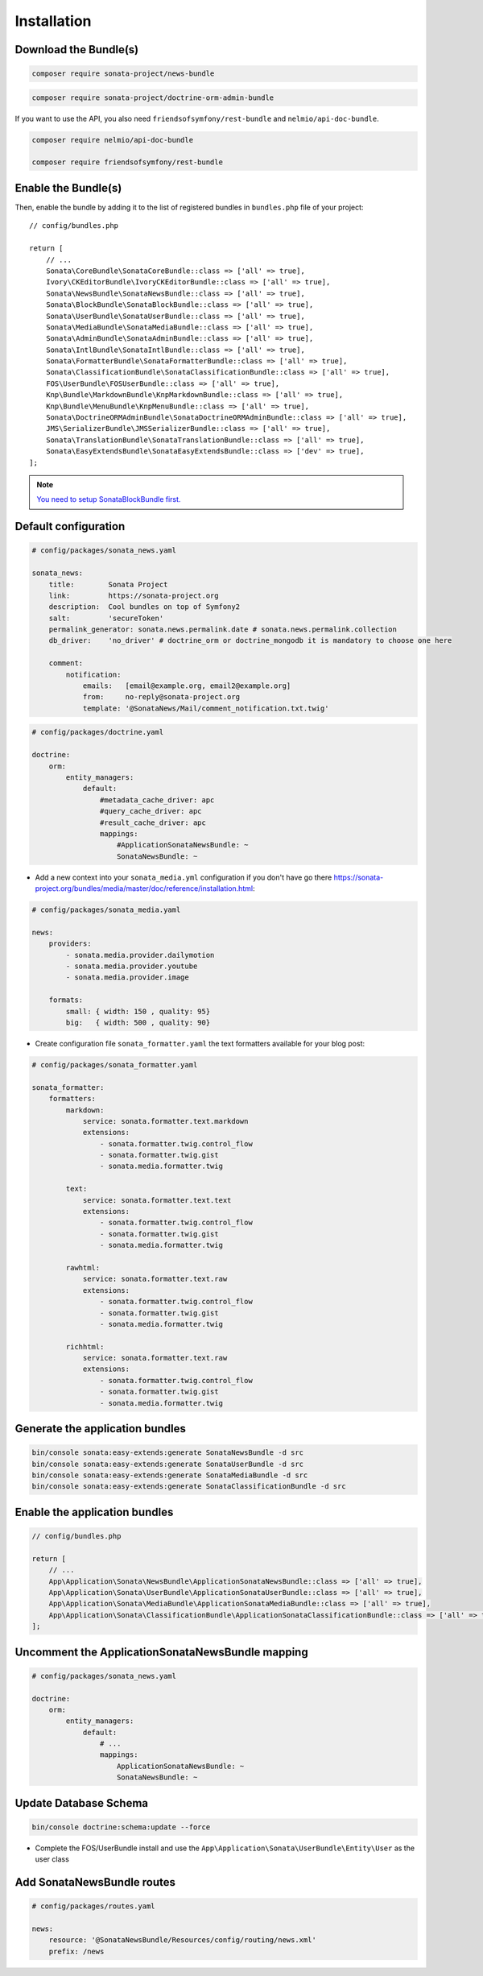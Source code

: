 Installation
============

Download the Bundle(s)
----------------------

.. code-block:: bash

    composer require sonata-project/news-bundle

.. code-block:: bash

     composer require sonata-project/doctrine-orm-admin-bundle

If you want to use the API, you also need ``friendsofsymfony/rest-bundle`` and ``nelmio/api-doc-bundle``.

.. code-block:: bash

    composer require nelmio/api-doc-bundle

    composer require friendsofsymfony/rest-bundle

Enable the Bundle(s)
--------------------

Then, enable the bundle by adding it to the list of registered bundles
in ``bundles.php`` file of your project::

    // config/bundles.php

    return [
        // ...
        Sonata\CoreBundle\SonataCoreBundle::class => ['all' => true],
        Ivory\CKEditorBundle\IvoryCKEditorBundle::class => ['all' => true],
        Sonata\NewsBundle\SonataNewsBundle::class => ['all' => true],
        Sonata\BlockBundle\SonataBlockBundle::class => ['all' => true],
        Sonata\UserBundle\SonataUserBundle::class => ['all' => true],
        Sonata\MediaBundle\SonataMediaBundle::class => ['all' => true],
        Sonata\AdminBundle\SonataAdminBundle::class => ['all' => true],
        Sonata\IntlBundle\SonataIntlBundle::class => ['all' => true],
        Sonata\FormatterBundle\SonataFormatterBundle::class => ['all' => true],
        Sonata\ClassificationBundle\SonataClassificationBundle::class => ['all' => true],
        FOS\UserBundle\FOSUserBundle::class => ['all' => true],
        Knp\Bundle\MarkdownBundle\KnpMarkdownBundle::class => ['all' => true],
        Knp\Bundle\MenuBundle\KnpMenuBundle::class => ['all' => true],
        Sonata\DoctrineORMAdminBundle\SonataDoctrineORMAdminBundle::class => ['all' => true],
        JMS\SerializerBundle\JMSSerializerBundle::class => ['all' => true],
        Sonata\TranslationBundle\SonataTranslationBundle::class => ['all' => true],
        Sonata\EasyExtendsBundle\SonataEasyExtendsBundle::class => ['dev' => true],
    ];

.. note::

    `You need to setup SonataBlockBundle first. <https://sonata-project.org/bundles/block/master/doc/reference/installation.html>`_

Default configuration
---------------------

.. code-block:: yaml

    # config/packages/sonata_news.yaml

    sonata_news:
        title:        Sonata Project
        link:         https://sonata-project.org
        description:  Cool bundles on top of Symfony2
        salt:         'secureToken'
        permalink_generator: sonata.news.permalink.date # sonata.news.permalink.collection
        db_driver:    'no_driver' # doctrine_orm or doctrine_mongodb it is mandatory to choose one here

        comment:
            notification:
                emails:   [email@example.org, email2@example.org]
                from:     no-reply@sonata-project.org
                template: '@SonataNews/Mail/comment_notification.txt.twig'

.. code-block:: yaml

    # config/packages/doctrine.yaml

    doctrine:
        orm:
            entity_managers:
                default:
                    #metadata_cache_driver: apc
                    #query_cache_driver: apc
                    #result_cache_driver: apc
                    mappings:
                        #ApplicationSonataNewsBundle: ~
                        SonataNewsBundle: ~

* Add a new context into your ``sonata_media.yml`` configuration if you don't have go there https://sonata-project.org/bundles/media/master/doc/reference/installation.html:

.. code-block:: yaml

    # config/packages/sonata_media.yaml

    news:
        providers:
            - sonata.media.provider.dailymotion
            - sonata.media.provider.youtube
            - sonata.media.provider.image

        formats:
            small: { width: 150 , quality: 95}
            big:   { width: 500 , quality: 90}

* Create configuration file ``sonata_formatter.yaml`` the text formatters available for your blog post:

.. code-block:: yaml

    # config/packages/sonata_formatter.yaml

    sonata_formatter:
        formatters:
            markdown:
                service: sonata.formatter.text.markdown
                extensions:
                    - sonata.formatter.twig.control_flow
                    - sonata.formatter.twig.gist
                    - sonata.media.formatter.twig

            text:
                service: sonata.formatter.text.text
                extensions:
                    - sonata.formatter.twig.control_flow
                    - sonata.formatter.twig.gist
                    - sonata.media.formatter.twig

            rawhtml:
                service: sonata.formatter.text.raw
                extensions:
                    - sonata.formatter.twig.control_flow
                    - sonata.formatter.twig.gist
                    - sonata.media.formatter.twig

            richhtml:
                service: sonata.formatter.text.raw
                extensions:
                    - sonata.formatter.twig.control_flow
                    - sonata.formatter.twig.gist
                    - sonata.media.formatter.twig

Generate the application bundles
--------------------------------

.. code-block:: bash

    bin/console sonata:easy-extends:generate SonataNewsBundle -d src
    bin/console sonata:easy-extends:generate SonataUserBundle -d src
    bin/console sonata:easy-extends:generate SonataMediaBundle -d src
    bin/console sonata:easy-extends:generate SonataClassificationBundle -d src

Enable the application bundles
------------------------------

.. code-block:: php

    // config/bundles.php

    return [
        // ...
        App\Application\Sonata\NewsBundle\ApplicationSonataNewsBundle::class => ['all' => true],
        App\Application\Sonata\UserBundle\ApplicationSonataUserBundle::class => ['all' => true],
        App\Application\Sonata\MediaBundle\ApplicationSonataMediaBundle::class => ['all' => true],
        App\Application\Sonata\ClassificationBundle\ApplicationSonataClassificationBundle::class => ['all' => true],
    ];

Uncomment the ApplicationSonataNewsBundle mapping
-------------------------------------------------

.. code-block:: yaml

    # config/packages/sonata_news.yaml

    doctrine:
        orm:
            entity_managers:
                default:
                    # ...
                    mappings:
                        ApplicationSonataNewsBundle: ~
                        SonataNewsBundle: ~

Update Database Schema
----------------------

.. code-block:: bash

    bin/console doctrine:schema:update --force

* Complete the FOS/UserBundle install and use the ``App\Application\Sonata\UserBundle\Entity\User`` as the user class

Add SonataNewsBundle routes
---------------------------

.. code-block:: yaml

    # config/packages/routes.yaml

    news:
        resource: '@SonataNewsBundle/Resources/config/routing/news.xml'
        prefix: /news
